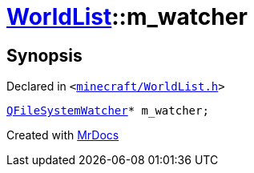 [#WorldList-m_watcher]
= xref:WorldList.adoc[WorldList]::m&lowbar;watcher
:relfileprefix: ../
:mrdocs:


== Synopsis

Declared in `&lt;https://github.com/PrismLauncher/PrismLauncher/blob/develop/launcher/minecraft/WorldList.h#L95[minecraft&sol;WorldList&period;h]&gt;`

[source,cpp,subs="verbatim,replacements,macros,-callouts"]
----
xref:QFileSystemWatcher.adoc[QFileSystemWatcher]* m&lowbar;watcher;
----



[.small]#Created with https://www.mrdocs.com[MrDocs]#
